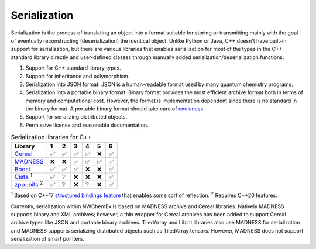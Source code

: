 ****************
Serialization
****************

Serialization is the process of translating an object into a format suitable for
storing or transmitting mainly with the goal of eventually reconstructing
(deserialization) the identical object. Unlike Python or Java, C++ doesn't have
built-in support for serialization, but there are various libraries that enables
serialization for most of the types in the C++ standard library directly and
user-defined classes through manually added serialization/deserialization
functions.

#. Support for C++ standard library types.   
#. Support for inheritance and polymorphism.
#. Serialization into JSON format. JSON is a human-readable format used by many
   quantum chemistry programs. 
#. Serialization into a portable binary format. Binary format provides the most
   efficient archive format both in terms of memory and computational cost.
   However, the format is implementation dependent since there is no standard in
   the binary format. A portable binary format should take care of `endianess
   <https://en.wikipedia.org/wiki/Endianness>`_.
#. Support for serializing distributed objects. 
#. Permissive license and reasonable documentation.
 
.. table:: Serialization libraries for C++
   :widths: auto

   ====================================================================================  ===== ===== ===== ===== ===== ===== 
    Library                                                                              1     2     3     4     5     6    
   ====================================================================================  ===== ===== ===== ===== ===== ===== 
   `Cereal <https://uscilab.github.io/cereal/index.html>`_                                ✅    ✅     ✅     ✅    ❌    ✅
   `MADNESS <https://github.com/m-a-d-n-e-s-s/madness>`_                                  ❌    ❌     ✅     ✅    ✅    ✅
   `Boost <https://www.boost.org/doc/libs/1_76_0/libs/serialization/doc/index.html>`_     ✅    ✅     ✅     ❌    ❌    ✅
   `Cista <https://cista.rocks/#main>`_  \ :sup:`1`                                       ✅    ❔     ❌     ❌    ❌    ✅    
   `zpp::bits <https://github.com/eyalz800/zpp_bits>`_ \ :sup:`2`                         ✅    ❔     ❌     ❔    ❌    ✅
   ====================================================================================  ===== ===== ===== ===== ===== ===== 

\ :sup:`1` Based on C++17 `structured bindings feature
<https://playfulprogramming.blogspot.com/2016/12/serializing-structs-with-c17-structured.html>`_
that enables some sort of reflection. 
\ :sup:`2` Requires C++20 features.

Currently, serialization within NWChemEx is based on MADNESS archive and Cereal libraries.
Natively MADNESS supports binary and XML archives; however, a thin wrapper for
Cereal archives has been added to support Cereal archive types like JSON and
portable binary archives. TiledArray and Libint libraries also use MADNESS
for serialization and MADNESS supports serializing distributed objects such as
TiledArray tensors. However, MADNESS does not support serialization of smart pointers. 
